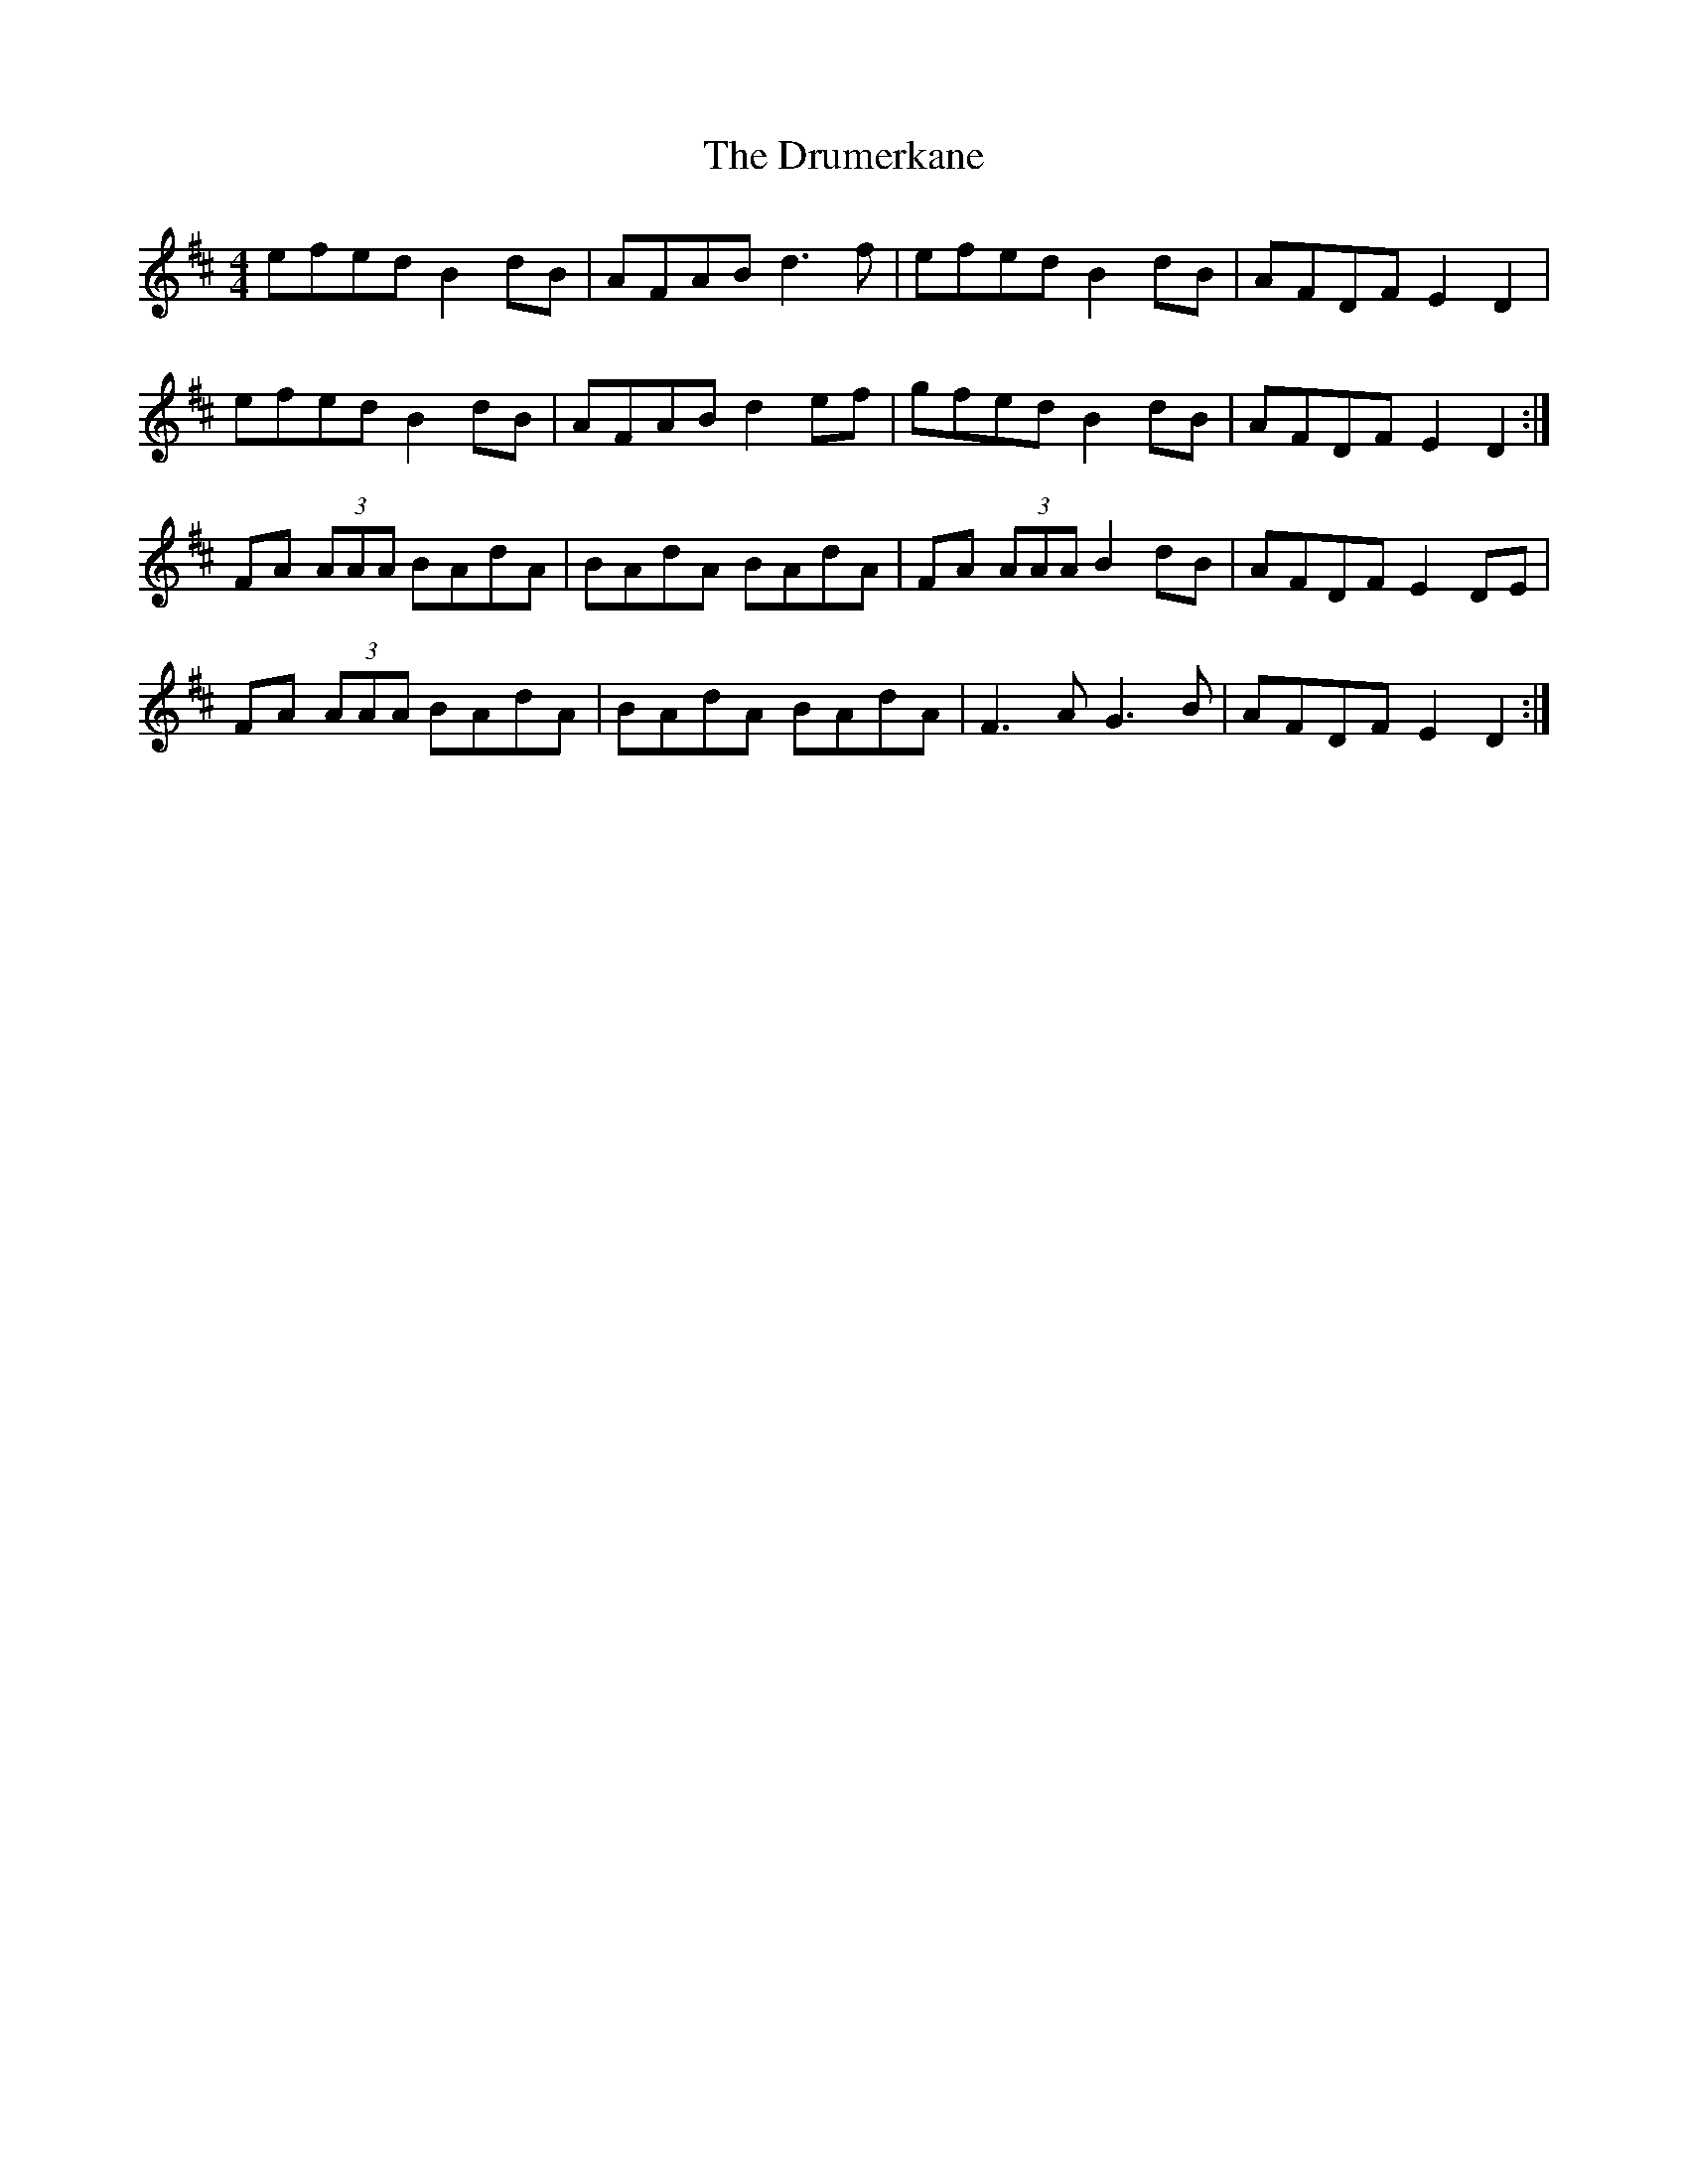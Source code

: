 X: 10928
T: Drumerkane, The
R: reel
M: 4/4
K: Dmajor
efed B2 dB|AFAB d3 f|efed B2 dB|AFDF E2 D2|
efed B2 dB|AFAB d2 ef|gfed B2 dB|AFDF E2 D2:|
FA (3AAA BAdA|BAdA BAdA|FA (3AAA B2 dB|AFDF E2 DE|
FA (3AAA BAdA|BAdA BAdA|F3 A G3 B|AFDF E2 D2:|

